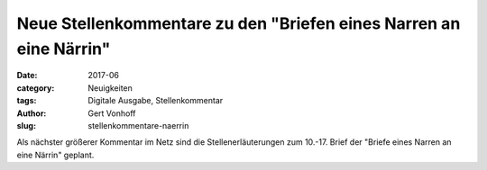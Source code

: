 Neue Stellenkommentare zu den "Briefen eines Narren an eine Närrin"
===================================================================

:date: 2017-06
:category: Neuigkeiten
:tags: Digitale Ausgabe, Stellenkommentar
:author: Gert Vonhoff
:slug: stellenkommentare-naerrin

Als nächster größerer Kommentar im Netz sind die Stellenerläuterungen zum 10.-17. Brief der "Briefe eines Narren an eine Närrin" geplant.
